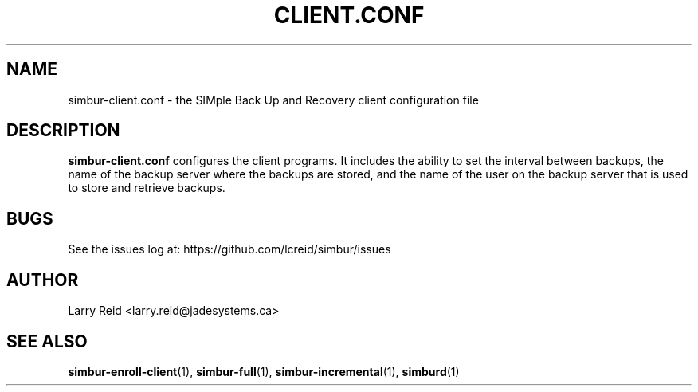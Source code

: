 .\" Process this file with
.\" groff -man -Tascii simbur-client.conf.5
.\"
.TH CLIENT.CONF 5 "APRIL 2013" "Jade Systems Inc" "User Manuals"
.SH NAME
simbur-client.conf \- the SIMple Back Up and Recovery client configuration file
.SH DESCRIPTION
.B simbur-client.conf
configures the client programs. It includes the ability to set the interval 
between backups, the name of the backup server where the backups are stored,
and the name of the user on the backup server that is used to store and
retrieve backups.

.SH BUGS
See the issues log at: https://github.com/lcreid/simbur/issues
.SH AUTHOR
Larry Reid <larry.reid@jadesystems.ca>
.SH "SEE ALSO"
.BR simbur-enroll-client (1),
.BR simbur-full (1),
.BR simbur-incremental (1),
.BR simburd (1)

